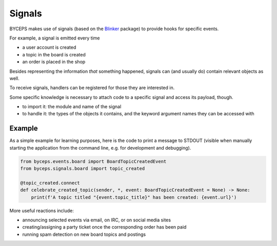 Signals
=======

BYCEPS makes use of signals (based on the Blinker_ package) to provide
hooks for specific events.

For example, a signal is emitted every time

* a user account is created
* a topic in the board is created
* an order is placed in the shop

Besides representing the information *that* something happened, signals
can (and usually do) contain relevant objects as well.

To receive signals, handlers can be registered for those they are
interested in.

Some specific knowledge is necessary to attach code to a specific
signal and access its payload, though.

* to import it: the module and name of the signal

* to handle it: the types of the objects it contains, and the keyword
  argument names they can be accessed with


Example
-------

As a simple example for learning purposes, here is the code to print a
message to STDOUT (visible when manually starting the application from
the command line, e.g. for development and debugging).

.. code-block:: python

    from byceps.events.board import BoardTopicCreatedEvent
    from byceps.signals.board import topic_created

    @topic_created.connect
    def celebrate_created_topic(sender, *, event: BoardTopicCreatedEvent = None) -> None:
        print(f'A topic titled "{event.topic_title}" has been created: {event.url}')

More useful reactions include:

* announcing selected events via email, on IRC, or on social media sites
* creating/assigning a party ticket once the corresponding order has been paid
* running spam detection on new board topics and postings

.. _Blinker: https://pythonhosted.org/blinker/
